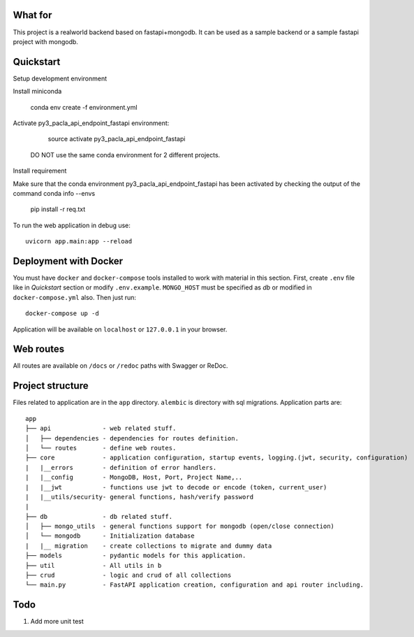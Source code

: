 
What for
----------
This project is a realworld backend based on fastapi+mongodb. It can be used as a sample backend or a sample fastapi project with mongodb.


Quickstart
----------
Setup development environment

Install miniconda

    conda env create -f environment.yml

Activate py3_pacla_api_endpoint_fastapi environment:

    source activate py3_pacla_api_endpoint_fastapi

  DO NOT use the same conda environment for 2 different projects.


Install requirement

Make sure that the conda environment py3_pacla_api_endpoint_fastapi has been activated by checking the output of the command
conda info --envs

    pip install -r req.txt

To run the web application in debug use::

    uvicorn app.main:app --reload


Deployment with Docker
----------------------

You must have ``docker`` and ``docker-compose`` tools installed to work with material in this section.
First, create ``.env`` file like in `Quickstart` section or modify ``.env.example``. ``MONGO_HOST`` must be specified as `db` or modified in ``docker-compose.yml`` also. Then just run::

    docker-compose up -d

Application will be available on ``localhost`` or ``127.0.0.1`` in your browser.

Web routes
----------

All routes are available on ``/docs`` or ``/redoc`` paths with Swagger or ReDoc.


Project structure
-----------------

Files related to application are in the ``app`` directory. ``alembic`` is directory with sql migrations.
Application parts are:

::

    app
    ├── api              - web related stuff.
    │   ├── dependencies - dependencies for routes definition.
    │   └── routes       - define web routes.
    ├── core             - application configuration, startup events, logging.(jwt, security, configuration)
    |   |__errors        - definition of error handlers.
    |   |__config        - MongoDB, Host, Port, Project Name,..
    |   |__jwt           - functions use jwt to decode or encode (token, current_user)
    |   |__utils/security- general functions, hash/verify password
    | 
    ├── db               - db related stuff.
    │   ├── mongo_utils  - general functions support for mongodb (open/close connection) 
    │   └── mongodb      - Initialization database
    |   |__ migration    - create collections to migrate and dummy data
    ├── models           - pydantic models for this application.
    ├── util             - All utils in b
    ├── crud             - logic and crud of all collections
    └── main.py          - FastAPI application creation, configuration and api router including.

Todo
----
1) Add more unit test
